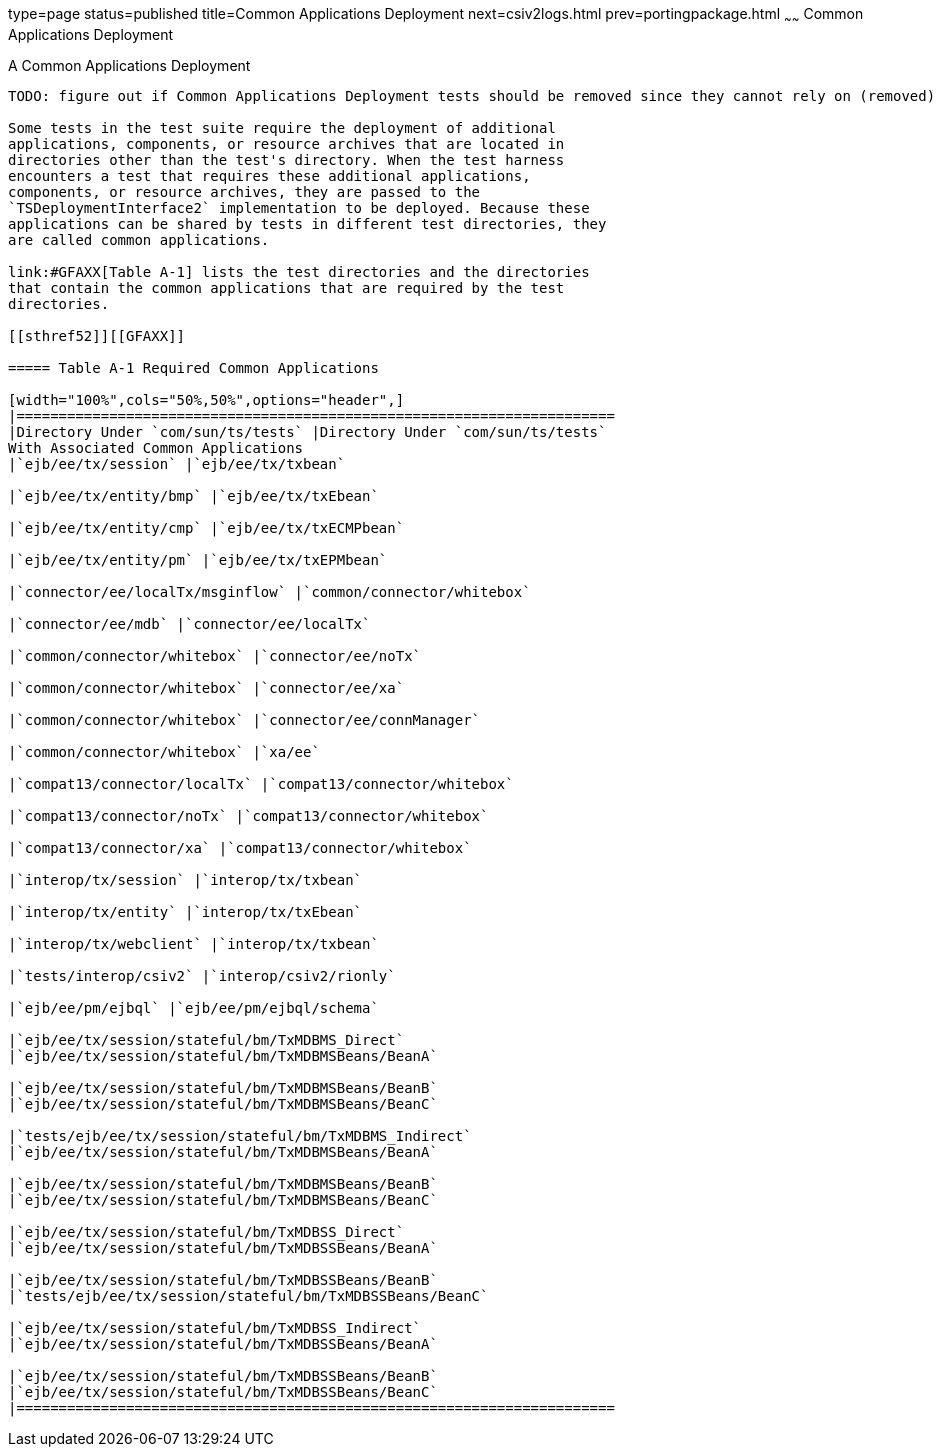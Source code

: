 type=page
status=published
title=Common Applications Deployment
next=csiv2logs.html
prev=portingpackage.html
~~~~~~
Common Applications Deployment
==============================

[[GFAVR]][[a-common-applications-deployment]]

A Common Applications Deployment
--------------------------------

TODO: figure out if Common Applications Deployment tests should be removed since they cannot rely on (removed) Jakarta Deployment in EE 9.

Some tests in the test suite require the deployment of additional
applications, components, or resource archives that are located in
directories other than the test's directory. When the test harness
encounters a test that requires these additional applications,
components, or resource archives, they are passed to the
`TSDeploymentInterface2` implementation to be deployed. Because these
applications can be shared by tests in different test directories, they
are called common applications.

link:#GFAXX[Table A-1] lists the test directories and the directories
that contain the common applications that are required by the test
directories.

[[sthref52]][[GFAXX]]

===== Table A-1 Required Common Applications

[width="100%",cols="50%,50%",options="header",]
|=======================================================================
|Directory Under `com/sun/ts/tests` |Directory Under `com/sun/ts/tests`
With Associated Common Applications
|`ejb/ee/tx/session` |`ejb/ee/tx/txbean`

|`ejb/ee/tx/entity/bmp` |`ejb/ee/tx/txEbean`

|`ejb/ee/tx/entity/cmp` |`ejb/ee/tx/txECMPbean`

|`ejb/ee/tx/entity/pm` |`ejb/ee/tx/txEPMbean`

|`connector/ee/localTx/msginflow` |`common/connector/whitebox`

|`connector/ee/mdb` |`connector/ee/localTx`

|`common/connector/whitebox` |`connector/ee/noTx`

|`common/connector/whitebox` |`connector/ee/xa`

|`common/connector/whitebox` |`connector/ee/connManager`

|`common/connector/whitebox` |`xa/ee`

|`compat13/connector/localTx` |`compat13/connector/whitebox`

|`compat13/connector/noTx` |`compat13/connector/whitebox`

|`compat13/connector/xa` |`compat13/connector/whitebox`

|`interop/tx/session` |`interop/tx/txbean`

|`interop/tx/entity` |`interop/tx/txEbean`

|`interop/tx/webclient` |`interop/tx/txbean`

|`tests/interop/csiv2` |`interop/csiv2/rionly`

|`ejb/ee/pm/ejbql` |`ejb/ee/pm/ejbql/schema`

|`ejb/ee/tx/session/stateful/bm/TxMDBMS_Direct`
|`ejb/ee/tx/session/stateful/bm/TxMDBMSBeans/BeanA`

|`ejb/ee/tx/session/stateful/bm/TxMDBMSBeans/BeanB`
|`ejb/ee/tx/session/stateful/bm/TxMDBMSBeans/BeanC`

|`tests/ejb/ee/tx/session/stateful/bm/TxMDBMS_Indirect`
|`ejb/ee/tx/session/stateful/bm/TxMDBMSBeans/BeanA`

|`ejb/ee/tx/session/stateful/bm/TxMDBMSBeans/BeanB`
|`ejb/ee/tx/session/stateful/bm/TxMDBMSBeans/BeanC`

|`ejb/ee/tx/session/stateful/bm/TxMDBSS_Direct`
|`ejb/ee/tx/session/stateful/bm/TxMDBSSBeans/BeanA`

|`ejb/ee/tx/session/stateful/bm/TxMDBSSBeans/BeanB`
|`tests/ejb/ee/tx/session/stateful/bm/TxMDBSSBeans/BeanC`

|`ejb/ee/tx/session/stateful/bm/TxMDBSS_Indirect`
|`ejb/ee/tx/session/stateful/bm/TxMDBSSBeans/BeanA`

|`ejb/ee/tx/session/stateful/bm/TxMDBSSBeans/BeanB`
|`ejb/ee/tx/session/stateful/bm/TxMDBSSBeans/BeanC`
|=======================================================================



